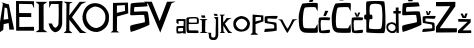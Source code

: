 SplineFontDB: 3.2
FontName: JosipaPejkovic
FullName: JosipaPejkovic
FamilyName: JosipaPejkovic
Weight: Regular
Copyright: Copyright (c) 2024, Korisnik
UComments: "2024-3-19: Created with FontForge (http://fontforge.org)"
Version: 001.000
ItalicAngle: 0
UnderlinePosition: -100
UnderlineWidth: 50
Ascent: 800
Descent: 200
InvalidEm: 0
LayerCount: 3
Layer: 0 0 "Stra+AX4A-nji" 1
Layer: 1 0 "Prednji" 0
Layer: 2 0 "Stra+AX4A-nji 2" 1
XUID: [1021 644 1599541746 15082]
StyleMap: 0x0000
FSType: 0
OS2Version: 0
OS2_WeightWidthSlopeOnly: 0
OS2_UseTypoMetrics: 1
CreationTime: 1710883203
ModificationTime: 1710970939
OS2TypoAscent: 0
OS2TypoAOffset: 1
OS2TypoDescent: 0
OS2TypoDOffset: 1
OS2TypoLinegap: 90
OS2WinAscent: 0
OS2WinAOffset: 1
OS2WinDescent: 0
OS2WinDOffset: 1
HheadAscent: 0
HheadAOffset: 1
HheadDescent: 0
HheadDOffset: 1
MarkAttachClasses: 1
DEI: 91125
Encoding: iso8859-2
UnicodeInterp: none
NameList: AGL For New Fonts
DisplaySize: -48
AntiAlias: 1
FitToEm: 0
WinInfo: 0 38 13
BeginPrivate: 0
EndPrivate
BeginChars: 256 28

StartChar: A
Encoding: 65 65 0
Width: 381
Flags: HW
LayerCount: 3
Fore
SplineSet
229.290039062 659 m 1024
90.2900390625 335 m 1
 209.290039062 350 l 1
 178.290039062 617 l 1
 116.290039062 638 l 1
 90.2900390625 335 l 1
238.290039062 59 m 1024
-39.7099609375 27 m 1
 73.2900390625 734 l 1
 -32.7099609375 810 171.229492188 713.044921875 221.290039062 719 c 1
 221.290039062 719 352.999023438 74.296875 355.290039062 83 c 4
 357.731445312 92.2724609375 200.024414062 77.5126953125 231.290039062 87 c 0
 237.03125 88.7421875 216.290039062 249 216.290039062 249 c 1
 92.2900390625 222 l 1
 80.2900390625 75 l 1
 43.4609375 61.85546875 -81.076171875 -52.291015625 -39.7099609375 27 c 1
EndSplineSet
Validated: 524325
EndChar

StartChar: j
Encoding: 106 106 1
Width: 285
Flags: HW
LayerCount: 3
Fore
SplineSet
313.806640625 436 m 1024
142.806640625 475 m 1
 163.806640625 423 l 1
 244.806640625 424 l 1
 222.806640625 473 l 1
 142.806640625 475 l 1
197.806640625 335 m 1024
752.806640625 -78 m 1024
146.806640625 393 m 1
 253.806640625 395 l 1
 253.806640625 395 256.806640625 -2 256.806640625 0 c 0
 256.806640625 2 254.806640625 -79 254.806640625 -79 c 1
 251.48046875 -96.78515625 246.806640625 -115 238.806640625 -131 c 1
 206.806640625 -175 195.806640625 -172 185.806640625 -177 c 1
 169.806640625 -183 175.38671875 -180.12890625 143.806640625 -182 c 1
 117.739257812 -181.1953125 95.3740234375 -181.809570312 84.806640625 -176 c 1
 63.806640625 -170 47.806640625 -160 40.806640625 -148 c 1
 27.806640625 -128 27.806640625 -111 21.806640625 -83 c 1
 20.806640625 -30 l 1
 20.806640625 -30 -11.193359375 2 -11.193359375 0 c 0
 -11.193359375 -2 74.806640625 0 78.806640625 0 c 0
 78.806640625 -44 l 1
 79.806640625 -61 77.806640625 -100 96.806640625 -113 c 1
 122.194335938 -125.543945312 131.166992188 -118.275390625 144.806640625 -120 c 1
 191.806640625 -118 190.108398438 -50.107421875 188.806640625 -53 c 1
 190.806640625 -57 190.922851562 -24.9619140625 191.806640625 -12 c 1
 191.806640625 86 l 1
 195.806640625 205 l 1
 197.806640625 335 l 1
 153.806640625 328 189.1796875 334.838867188 197.806640625 335 c 1
 146.806640625 393 l 1
EndSplineSet
Validated: 524325
EndChar

StartChar: a
Encoding: 97 97 2
Width: 258
Flags: HW
LayerCount: 3
Fore
SplineSet
178 62 m 1
 178 54.6611328125 77.7060663943 50.8350685214 67 52 c 0
 43.1357421875 54.5966796875 47.51657836 130.750528944 62 130 c 0
 63.5830078125 129.91796875 107 145 176 137 c 1
 177.66796875 116.762695312 179.379882812 87.2373046875 178 62 c 1
11 266 m 1
 62 230 l 1
 64 259 l 1
 64 259 64.8141233363 309.418483331 64 310 c 0
 57 315 176.333984375 315.305664062 189 310 c 0
 190.673828125 309.298828125 195.021213575 233.997105762 189 188 c 0
 188.905273438 187.276367188 30.79296875 189.086914062 23 181 c 1
 0.6123046875 172.763671875 7.11825415028 8.90169584616 25 4 c 0
 61.1494140625 -5.9091796875 171.671875 4.712890625 184 24 c 1
 176 0 l 1
 252 1 l 0
 230 28 242 360 242 360 c 1
 188.336914062 357.299804688 12.0869140625 370.21875 13 350 c 1
 8.708984375 349.916015625 9.595703125 321.474609375 10 312 c 1
 11 266 l 1
EndSplineSet
Validated: 524329
EndChar

StartChar: J
Encoding: 74 74 3
Width: 369
Flags: HW
LayerCount: 3
Fore
SplineSet
27.3876953125 775 m 1
 363.387695312 781 l 1
 344.387695312 576 361.931640625 227.901367188 352.387695312 194 c 1
 353.209960938 197.07421875 330.387695312 16 176.387695312 0 c 1
 144.59375 3.4541015625 76.3857421875 52.9990234375 48.3876953125 118 c 0
 47.72265625 119.543945312 19.1923828125 197 14.3876953125 220 c 1
 102.387695312 218 l 1
 111.16015625 168.46484375 152.844726562 111.782226562 186.387695312 112 c 0
 212.387695312 112.168945312 274.387695312 188 262.387695312 220 c 1
 270.387695312 398 270.387695312 532 264.387695312 706 c 1
 80.3876953125 708 l 1
 30.3876953125 601 l 1
 27.3876953125 775 l 1
EndSplineSet
Validated: 524325
EndChar

StartChar: O
Encoding: 79 79 4
Width: 691
Flags: HW
LayerCount: 3
Fore
SplineSet
320.741210938 680 m 1
 134.741210938 638 90.7412109375 482 106.741210938 422 c 1
 92.7412109375 356 178.741210938 148 358.741210938 140 c 1
 570.741210938 180 590.741210938 374 584.741210938 410 c 1
 594.741210938 514 514.741210938 670 320.741210938 680 c 1
326.741210938 764 m 1
 537.071289062 766.430664062 692.741210938 558 674.741210938 410 c 1
 692.741210938 138 450.741210938 44 370.741210938 42 c 0
 168.567382812 36.9453125 0.7412109375 202 11.3544921875 438 c 1
 48.7412109375 670 170.741210938 760 326.741210938 764 c 1
EndSplineSet
Validated: 524321
EndChar

StartChar: o
Encoding: 111 111 5
Width: 432
Flags: HW
LayerCount: 3
Fore
SplineSet
209 328 m 5
 157 330 84 272 71 210 c 5
 83 93 173 55 226 59 c 5
 289 60 360.25 153.37890625 355 212 c 4
 349 279 265 335 209 328 c 5
198 396 m 5
 342 388 411 303 425 218 c 5
 425.291015625 129.420898438 387.309570312 17.509765625 222 5 c 4
 173.877929688 1.3583984375 -3 17 8 213 c 5
 13 253 17 356 198 396 c 5
EndSplineSet
Validated: 524321
EndChar

StartChar: S
Encoding: 83 83 6
Width: 524
Flags: HW
LayerCount: 3
Fore
SplineSet
428.515625 761 m 5
 431.946289062 768.233398438 64.3994140625 755.974609375 46.515625 730 c 4
 37.9716796875 717.590820312 24.4169921875 428.791015625 33.515625 448 c 5
 49.3564453125 426.930664062 279.515625 460 377.515625 447 c 5
 394.515625 370 399.515625 310 397.515625 268 c 5
 286.500976562 237.634765625 59.6708984375 203.654296875 35.515625 176 c 5
 20.2333984375 121.034179688 32.515625 65 41.515625 26 c 5
 98.9052734375 27.3798828125 520.515625 194 507.515625 205 c 5
 521.750976562 184.336914062 481.515625 536 463.515625 531 c 5
 458.573242188 550.206054688 149.541015625 529.436523438 133.515625 529 c 4
 122.307617188 528.694335938 123.754882812 636.232421875 141.515625 646 c 5
 279.979492188 650.813476562 476.515625 661 466.515625 672 c 5
 453.866210938 698.986328125 440.893554688 774.969726562 428.515625 761 c 5
EndSplineSet
Validated: 524325
EndChar

StartChar: I
Encoding: 73 73 7
Width: 328
Flags: HW
LayerCount: 3
Fore
SplineSet
309 779 m 1
 11 781 l 1
 95 714 l 1
 97 80 l 1
 12 22 l 1
 311 21 l 1
 215 88 l 5
 218 10 214 522 215 712 c 1
 309 779 l 1
EndSplineSet
Validated: 37
EndChar

StartChar: P
Encoding: 80 80 8
Width: 484
Flags: HW
LayerCount: 3
Fore
SplineSet
372 698 m 1
 376 552 l 1
 172 504 l 1
 174 686 l 1
 239.217773438 690.721679688 377.174804688 698.375 372 698 c 1
15 14 m 1
 236 15 l 1
 173 57 l 1
 176 413 l 1
 457 491 l 5
 448 761 l 1
 75 752 l 1
 71 60 l 1
 15 14 l 1
EndSplineSet
Validated: 524325
EndChar

StartChar: s
Encoding: 115 115 9
Width: 351
Flags: HW
LayerCount: 3
Fore
SplineSet
338 437 m 5
 312 441 55.8298611084 441.945997705 24 424 c 5
 13 409 12.0271214131 267.519644284 28 260 c 5
 95 239 181.533849666 241.881541473 247 216 c 5
 256 201 260.570162459 131.010624017 252 125 c 5
 248 112 42.3522741053 119.67485031 24 102 c 5
 21.2217771566 101.999636719 0.996751252218 30.3960092223 10 29 c 4
 11.6337802258 28.7466723039 328.058595776 49.8327698647 318 71 c 5
 320 117 319.20508733 249.882714408 305 263 c 5
 282.997795115 283.140618236 89 292 87 307 c 5
 87 373 l 5
 100.261446916 381.529504466 285 362 309 368 c 5
 323 366 348.134534947 427.461526862 338 437 c 5
EndSplineSet
Validated: 524329
EndChar

StartChar: i
Encoding: 105 105 10
Width: 236
Flags: HW
LayerCount: 3
Fore
SplineSet
56 452 m 5
 52.390625 451.418945312 68.7138671875 395.802734375 70 394 c 1
 158 393 l 1
 158 393 150 451 148 451 c 0
 146 451 98 451 56 452 c 5
8 360 m 1
 218 362 l 1
 158 323 l 1
 154 48 l 1
 222 12 l 1
 13 12 l 1
 72 46 l 1
 72 323 l 1
 8 360 l 1
EndSplineSet
Validated: 524329
EndChar

StartChar: p
Encoding: 112 112 11
Width: 354
Flags: HW
LayerCount: 3
Fore
SplineSet
139 390 m 9
 274 388 l 1
 277 312 l 25
 277 312 135 278 136 278 c 0
 137 278 139 390 139 390 c 9
66 451 m 1
 62 0 l 1
 9 -53 l 1
 9 -53 204 -55 204 -51 c 0
 204 -47 139 0 139 0 c 1
 139 -4.4111328125 139 150.115234375 139 213 c 1
 336 281 l 1
 333 428 l 1
 66 451 l 1
EndSplineSet
Validated: 524325
EndChar

StartChar: E
Encoding: 69 69 12
Width: 506
Flags: HW
LayerCount: 3
Fore
SplineSet
26 778 m 1
 29 34 l 1
 478 34 l 1
 476 131 l 1
 108 127 l 1
 107 376 l 1
 406 375 l 1
 406 474 l 1
 105 476 l 1
 105 476 93.891419184 704.652189225 104 706 c 4
 119 708 428 700 428 700 c 1
 478 592 l 1
 478 592 474 770 474 772 c 0
 474 774 180 776 26 778 c 1
EndSplineSet
Validated: 524329
EndChar

StartChar: e
Encoding: 101 101 13
Width: 334
Flags: HW
LayerCount: 3
Fore
SplineSet
79 261 m 1
 122.583984375 258.237304688 268.206054688 253.908203125 269 264 c 1
 277.475585938 293.333007812 277 338 264 354 c 1
 272.657226562 368.196289062 85.484375 367.263671875 77 350 c 0
 69.8017578125 335.352539062 66 262 79 261 c 1
300 59 m 1
 307.956054688 61.21875 321.000976562 13.9990234375 308 0 c 0
 302.555664062 -5.8623046875 56.2001953125 5.0556640625 50 0 c 0
 39.9736328125 -8.17578125 8.6767578125 43.7978515625 15 54 c 1
 8 122 12 235 10 303 c 1
 14 340 1 366 26 384 c 1
 46 394 208 408 286 392 c 1
 310.666992188 378.000976562 322.333007812 353.000976562 323 315 c 1
 321.267578125 287.666992188 320 241 310 230 c 1
 261 220 190 224 190 224 c 1
 189.95703125 223.788085938 72.7548828125 221.829101562 68 224 c 1
 69 173 61 105 78 68 c 1
 156.607421875 59.91796875 286 73 300 59 c 1
EndSplineSet
Validated: 524321
EndChar

StartChar: K
Encoding: 75 75 14
Width: 470
Flags: HW
LayerCount: 3
Fore
SplineSet
155.418945312 439 m 0
 155.418945312 441 165.418945312 732 165.418945312 732 c 1
 165.418945312 732 243.418945312 772 243.418945312 774 c 0
 243.418945312 776 14.4189453125 783 14.4189453125 783 c 1
 86.4189453125 732 l 1
 86.4189453125 732 83.55859375 64.8935546875 77.4189453125 57 c 0
 70.4189453125 48 39.4189453125 23 15.4189453125 0 c 1
 15.4189453125 0 233.418945312 -4 233.418945312 0 c 0
 233.418945312 4 159.418945312 61 159.418945312 61 c 1
 158.418945312 330 l 1
 158.418945312 330 424.418945312 -2 424.418945312 0 c 0
 424.418945312 2 589.418945312 -1 589.418945312 0 c 0
 589.418945312 1 471.418945312 72 471.418945312 72 c 1
 225.418945312 394 l 1
 225.418945312 394 463.418945312 723 463.418945312 722 c 0
 463.418945312 721 587.418945312 781 587.418945312 781 c 1
 415.418945312 780 l 1
 415.418945312 780 155.418945312 435.837890625 155.418945312 439 c 0
334.418945312 0 m 1024
EndSplineSet
Validated: 524329
EndChar

StartChar: V
Encoding: 86 86 15
Width: 648
Flags: HW
LayerCount: 3
Fore
SplineSet
-153.225585938 784 m 1
 44.7744140625 782 l 1
 240.774414062 300 l 1
 240.774414062 300 424.774414062 778 424.774414062 780 c 0
 424.774414062 782 642.774414062 786 642.774414062 786 c 1
 538.774414062 744 l 1
 538.774414062 744 256.774414062 6 256.774414062 10 c 0
 256.774414062 14 -49.2255859375 726 -49.2255859375 726 c 1
 -153.225585938 784 l 1
EndSplineSet
Validated: 524321
EndChar

StartChar: Cacute
Encoding: 198 262 16
Width: 508
Flags: HW
LayerCount: 3
Fore
SplineSet
333 890 m 5
 415 890 l 5
 415 890 361 777 361 778 c 4
 361 779 269 778 269 778 c 5
 333 890 l 5
491 744 m 5
 503.184570312 732.768554688 488.065429688 542.861328125 489 540 c 4
 489.62109375 538.098632812 444.000165302 635.000118076 439 642 c 4
 430.6171875 653.735351562 198 648 177 636 c 5
 125.271484375 629.111328125 91.6689453125 137.720703125 158 126 c 5
 197 114 420.351579176 118.075147558 423 119 c 4
 440.408203125 125.079101563 481 221 481 221 c 5
 489 245 507.973632812 25.7236328125 488 11 c 5
 482 1 185.66015625 -0.076171875 142 16 c 5
 62.7158203125 40.548828125 43 112 40 132 c 5
 31.4462890625 139.780273438 0 396 30 496 c 5
 34 541 91 735 117 736 c 5
 137 742 445 769 491 744 c 5
EndSplineSet
Validated: 524321
EndChar

StartChar: k
Encoding: 107 107 17
Width: 344
Flags: HW
LayerCount: 3
Fore
SplineSet
11 459 m 1
 11 459 49 425 49 423 c 0
 49 421 55 33 55 33 c 1
 55 33 17 0 15 0 c 0
 13 0 154 2 154 0 c 0
 154 -2 112 41 112 41 c 5
 107 187 l 1
 107 187 220.000574918 5.00160947949 234 0 c 0
 237.766601562 -1.345703125 308 0 332 0 c 0
 340 0 263 51 263 51 c 1
 147 234 l 1
 236 333 l 1
 236 333 330 383 320 379 c 0
 312.122070312 375.848632812 189 372 189 372 c 1
 189 372 132 293 110 266 c 0
 102.633789062 256.959960938 104 425 104 425 c 1
 104 425 130 443 152 456 c 0
 156.870117188 458.877929688 59 461 11 459 c 1
EndSplineSet
Validated: 524325
EndChar

StartChar: v
Encoding: 118 118 18
Width: 491
Flags: HW
LayerCount: 3
Fore
SplineSet
0 340 m 1
 62 305 l 1
 62 305 216 1 233 3 c 0
 252.86328125 5.3369140625 408 307 408 307 c 1
 408 307 487 342 483 344 c 0
 479 346 364 343 364 343 c 1
 364 343 255 110 237 110 c 0
 221.768554688 110 108 339 104 339 c 0
 100 339 0 340 0 340 c 1
EndSplineSet
Validated: 524329
EndChar

StartChar: ccaron
Encoding: 232 269 19
Width: 322
Flags: HW
LayerCount: 3
Fore
SplineSet
87 508 m 1
 87 508 130 510 130 508 c 0
 130 506 156 440 156 440 c 1
 180 512 l 1
 180 512 228 512 230 511 c 4
 232 510 184 406 184 406 c 1
 127 408 l 1
 87 508 l 1
308 377 m 1
 305 400 44 398 29 381 c 1
 2 364 15.5703125 39.1142578125 32 18 c 1
 42.5234375 -16.498046875 298 -3 294 11 c 1
 304.46484375 44.8486328125 301 69 294 78 c 1
 289.908203125 91.8408203125 92 53 86 60 c 1
 62.7412109375 83.4677734375 62 317 78 316 c 1
 98.787109375 326.244140625 276.168945312 318 282 318 c 0
 288 318 308 377 308 377 c 1
EndSplineSet
Validated: 524329
EndChar

StartChar: cacute
Encoding: 230 263 20
Width: 322
Flags: HW
LayerCount: 3
Fore
SplineSet
178 555 m 5
 258 554 l 5
 258 554 199 430 199 428 c 4
 199 426 135 426 135 426 c 5
 178 555 l 5
308 377 m 5
 305 400 44 398 29 381 c 5
 2 364 15.5703125 39.1142578125 32 18 c 5
 42.5234375 -16.498046875 298 -3 294 11 c 5
 304.46484375 44.8486328125 301 69 294 78 c 5
 289.908203125 91.8408203125 92 53 86 60 c 5
 62.7412109375 83.4677734375 62 321 78 320 c 5
 98.787109375 330.244140625 276.168945312 318 282 318 c 4
 288 318 308 377 308 377 c 5
EndSplineSet
Validated: 524329
EndChar

StartChar: Scaron
Encoding: 169 352 21
Width: 524
Flags: HW
LayerCount: 3
Fore
SplineSet
130 941 m 5
 187 942 l 5
 234 843 l 5
 234 843 266 940 266 942 c 4
 266 944 328 942 328 942 c 21
 302.538461538 846 l 4
 288 792 l 13
 188 788 l 5
 130 941 l 5
428.515625 761 m 1
 431.946289062 768.233398438 64.3994140625 755.974609375 46.515625 730 c 0
 37.9716796875 717.590820312 24.4169921875 428.791015625 33.515625 448 c 1
 49.3564453125 426.930664062 279.515625 460 377.515625 447 c 1
 394.515625 370 399.515625 310 397.515625 268 c 1
 286.500976562 237.634765625 59.6708984375 203.654296875 35.515625 176 c 1
 20.2333984375 121.034179688 32.515625 65 41.515625 26 c 1
 98.9052734375 27.3798828125 520.515625 194 507.515625 205 c 1
 521.750976562 184.336914062 481.515625 536 463.515625 531 c 1
 458.573242188 550.206054688 149.541015625 529.436523438 133.515625 529 c 0
 122.307617188 528.694335938 123.754882812 636.232421875 141.515625 646 c 1
 279.979492188 650.813476562 476.515625 661 466.515625 672 c 1
 453.866210938 698.986328125 440.893554688 774.969726562 428.515625 761 c 1
EndSplineSet
Validated: 524325
EndChar

StartChar: Ccaron
Encoding: 200 268 22
Width: 508
Flags: HW
LayerCount: 3
Fore
SplineSet
175 939 m 1
 227 942 l 5
 227 942 259 847 263 851 c 0
 267 855 296 940 296 940 c 1
 350 942 l 25
 308 814 l 25
 216 814 l 1
 175 939 l 1
491 744 m 1
 503.184570312 732.768554688 488.065429688 542.861328125 489 540 c 0
 489.62109375 538.098632812 444.000165302 635.000118076 439 642 c 0
 430.6171875 653.735351562 198 648 177 636 c 1
 125.271484375 629.111328125 91.6689453125 137.720703125 158 126 c 1
 197 114 420.351579176 118.075147558 423 119 c 0
 440.408203125 125.079101563 481 221 481 221 c 1
 489 245 507.973632812 25.7236328125 488 11 c 1
 482 1 185.66015625 -0.076171875 142 16 c 1
 62.7158203125 40.548828125 43 112 40 132 c 1
 31.4462890625 139.780273438 0 396 30 496 c 1
 34 541 91 735 117 736 c 1
 137 742 445 769 491 744 c 1
EndSplineSet
Validated: 524321
EndChar

StartChar: scaron
Encoding: 185 353 23
Width: 351
Flags: HW
LayerCount: 3
Fore
SplineSet
98 560 m 1
 135 560 l 25
 156 496 l 1
 182 562 l 1
 225 562 l 5
 181 461 l 1
 124 461 l 25
 98 560 l 1
338 437 m 1
 312 441 55.8298611084 441.945997705 24 424 c 1
 13 409 12.0271214131 267.519644284 28 260 c 1
 95 239 181.533849666 241.881541473 247 216 c 1
 256 201 260.570162459 131.010624017 252 125 c 1
 248 112 42.3522741053 119.67485031 24 102 c 1
 21.2217771566 101.999636719 0.996751252218 30.3960092223 10 29 c 0
 11.6337802258 28.7466723039 328.058595776 49.8327698647 318 71 c 1
 320 117 319.20508733 249.882714408 305 263 c 1
 282.997795115 283.140618236 89 292 87 307 c 1
 87 373 l 1
 100.261446916 381.529504466 285 362 309 368 c 1
 323 366 348.134534947 427.461526862 338 437 c 1
EndSplineSet
Validated: 524329
EndChar

StartChar: Dcroat
Encoding: 208 272 24
Width: 562
Flags: HW
LayerCount: 3
Fore
SplineSet
143 107 m 1
 143 107 338.999793613 78.0005572512 420 108 c 0
 470.85546875 126.834960938 476 675 420 699 c 1
 393 736 171 743 160 696 c 1
 129 665 138 459 152 455 c 1
 190 457 l 1
 212 470 221 338 200 348 c 1
 206.249023438 344.159179688 174.345710961 345.328922631 144 344 c 0
 134.009765625 343.5625 107 91 143 107 c 1
55 458 m 1
 56.7724609375 561.11328125 42.4150390625 776.4609375 67 784 c 1
 80 797 514 812 508 778 c 1
 526.818359375 728.873046875 565 80 504 1 c 1
 466.087890625 -15.6865234375 54 4 58 17 c 1
 56.8349609375 125.533203125 61.546875 257.923828125 56 336 c 1
 41.4560546875 336.123046875 22.6884765625 332.021484375 15 339 c 1
 6 363 -8.0947265625 405.020507812 14 452 c 1
 20.9052734375 460.875976562 36.60546875 458.31640625 55 458 c 1
EndSplineSet
Validated: 524321
EndChar

StartChar: dcroat
Encoding: 240 273 25
Width: 382
Flags: HW
LayerCount: 3
Fore
SplineSet
141 223 m 1
 61 214 52.291015625 149.698242188 54 135 c 0
 64 49 146.360351562 39.1689453125 161 43 c 0
 268 71 233 164 231 168 c 1
 231 168 202 216 141 223 c 1
244 632 m 1
 316 634 l 5
 314 546 l 1
 314 546 371 544 371 546 c 0
 371 548 369 484 369 484 c 1
 369 484 315 482 313 484 c 0
 311 486 321 0 321 0 c 1
 260 0 l 1
 259 61 l 1
 246 34 245 22 218 1 c 1
 122 -13 106.883789062 4.291015625 103 6 c 0
 78 17 49 33 29 64 c 1
 9.7783203125 92.0166015625 5.916015625 127.352539062 9 166 c 1
 14.6005859375 192.38671875 19.9462890625 218.819335938 54 240 c 1
 61 247 132 266 146 266 c 0
 155.662109375 266 213.072265625 255.19921875 221 247 c 1
 236 239 247.92578125 211.022460938 248 215 c 0
 248.07421875 218.999023438 246 483 246 483 c 1
 186 484 l 1
 185 547 l 1
 185 547 217.98046875 546 244 546 c 0
 244 546 244 623 244 632 c 1
EndSplineSet
Validated: 524325
EndChar

StartChar: Zcaron
Encoding: 174 381 26
Width: 548
Flags: HW
LayerCount: 3
Fore
SplineSet
97 989 m 1
 183 991 l 1
 235 895 l 1
 235 895 261 983 261 985 c 0
 261 987 351 981 351 981 c 1
 302.538461538 846 l 0
 302.538085938 846 l 1
 167 847 l 1
 97 989 l 1
0 775 m 1
 485 779 l 1
 483.232421875 739.522460938 482.796875 664.470703125 483 669 c 1
 93 121 l 1
 93 121 521 119 523 119 c 0
 525 119 521 17 521 17 c 1
 521 17 0 9 0 15 c 4
 0 47 0 -68 0 155 c 0
 0 159 355 669 355 671 c 0
 355 673 0 664 0 672 c 0
 0 695 0 775 0 775 c 1
EndSplineSet
Validated: 524325
EndChar

StartChar: zcaron
Encoding: 190 382 27
Width: 346
Flags: HW
LayerCount: 3
Fore
SplineSet
64 489 m 1
 118 488 l 1
 157 415 l 1
 157 415 183 486 183 488 c 0
 183 490 240 491 240 491 c 1
 214 419 l 0
 201 377 l 1
 113 378 l 1
 64 489 l 1
6 350 m 5
 319 346 l 1
 317.232421875 306.522460938 314.796875 259.470703125 315 264 c 1
 116 65 l 1
 116 65 327 66 329 66 c 0
 331 66 330 0 330 0 c 1
 330 0 0 -5.99994413032 0 0 c 0
 0 31 0.1220703125 65.9990234375 0 62 c 0
 -0.1220703125 58.0009765625 239 279 239 281 c 0
 239 283 6 278 6 286 c 0
 6 309 6 350 6 350 c 5
EndSplineSet
Validated: 524325
EndChar
EndChars
EndSplineFont
